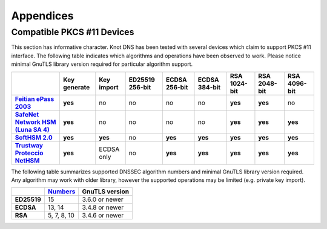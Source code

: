 .. highlight:: none
.. _Appendicies:

**********
Appendices
**********

.. _compatible_pkcs11_devices:

Compatible PKCS #11 Devices
===========================

This section has informative character. Knot DNS has been tested with several
devices which claim to support PKCS #11 interface. The following table
indicates which algorithms and operations have been observed to work. Please
notice minimal GnuTLS library version required for particular algorithm
support.

.. |yes|     replace:: **yes**
.. |no|      replace:: no
.. |unknown| replace:: ?

.. list-table::
   :header-rows: 1
   :stub-columns: 1

   * -
     - Key generate
     - Key import
     - ED25519 256-bit
     - ECDSA 256-bit
     - ECDSA 384-bit
     - RSA 1024-bit
     - RSA 2048-bit
     - RSA 4096-bit
   * - `Feitian ePass 2003 <https://www.ftsafe.com/product/epass/epass2003>`_
     - |yes|
     - |no|
     - |no|
     - |no|
     - |no|
     - |yes|
     - |yes|
     - |no|
   * - `SafeNet Network HSM (Luna SA 4) <https://safenet.gemalto.com/data-encryption/hardware-security-modules-hsms/luna-hsms-key-management/luna-sa-network-hsm/>`_
     - |yes|
     - |no|
     - |no|
     - |no|
     - |no|
     - |yes|
     - |yes|
     - |yes|
   * - `SoftHSM 2.0 <https://www.opendnssec.org/softhsm/>`_
     - |yes|
     - |yes|
     - |no|
     - |yes|
     - |yes|
     - |yes|
     - |yes|
     - |yes|
   * - `Trustway Proteccio NetHSM <http://www.bull.com/fr/cybers%C3%A9curit%C3%A9-trustway-proteccio-nethsm>`_
     - |yes|
     - ECDSA only
     - |no|
     - |yes|
     - |yes|
     - |yes|
     - |yes|
     - |yes|

.. in progress: key ID checks have to be disabled in code
   * - `Yubikey NEO <https://www.yubico.com/products/yubikey-hardware/yubikey-neo/>`_
     - |no|
     - |no|
     - |no|
     - |yes|
     - |no|
     - |yes|
     - |yes|
     - |no|

The following table summarizes supported DNSSEC algorithm numbers and minimal
GnuTLS library version required. Any algorithm may work with older library,
however the supported operations may be limited (e.g. private key import).

.. list-table::
   :header-rows: 1
   :stub-columns: 1

   * -
     - `Numbers <https://www.iana.org/assignments/dns-sec-alg-numbers/dns-sec-alg-numbers.xhtml#dns-sec-alg-numbers-1>`_
     - GnuTLS version
   * - ED25519
     - 15
     - 3.6.0 or newer
   * - ECDSA
     - 13, 14
     - 3.4.8 or newer
   * - RSA
     - 5, 7, 8, 10
     - 3.4.6 or newer
